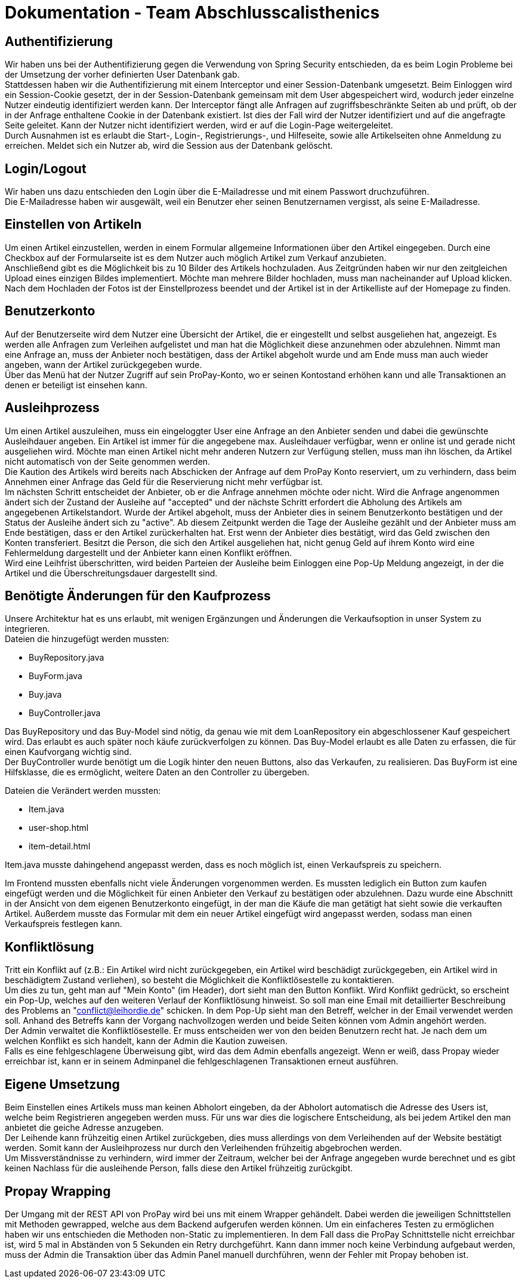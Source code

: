 # Dokumentation - Team Abschlusscalisthenics

## Authentifizierung
Wir haben uns bei der Authentifizierung gegen die Verwendung von Spring Security
entschieden, da es beim Login Probleme bei der Umsetzung der vorher definierten
User Datenbank gab. +
Stattdessen haben wir die Authentifizierung mit einem Interceptor und einer
Session-Datenbank umgesetzt. Beim Einloggen wird ein Session-Cookie gesetzt,
der in der Session-Datenbank gemeinsam mit dem User abgespeichert wird, wodurch
jeder einzelne Nutzer eindeutig identifiziert werden kann. Der Interceptor fängt
alle Anfragen auf zugriffsbeschränkte Seiten ab und prüft, ob der in der Anfrage
enthaltene Cookie in der Datenbank existiert. Ist dies der Fall wird der Nutzer
identifiziert und auf die angefragte Seite geleitet. Kann der Nutzer nicht identifiziert
werden, wird er auf die Login-Page weitergeleitet. +
Durch Ausnahmen ist es erlaubt die Start-, Login-, Registrierungs-, und Hilfeseite, sowie
alle Artikelseiten ohne Anmeldung zu erreichen. Meldet sich ein Nutzer ab,
wird die Session aus der Datenbank gelöscht.

## Login/Logout
Wir haben uns dazu entschieden den Login über die E-Mailadresse und mit einem Passwort
druchzuführen. +
Die E-Mailadresse haben wir ausgewält, weil ein Benutzer eher seinen Benutzernamen vergisst,
als seine E-Mailadresse.

## Einstellen von Artikeln
Um einen Artikel einzustellen, werden in einem Formular allgemeine Informationen
über den Artikel eingegeben. Durch eine Checkbox auf der Formularseite ist es dem
Nutzer auch möglich Artikel zum Verkauf anzubieten. +
Anschließend gibt es die Möglichkeit bis zu 10 Bilder des Artikels hochzuladen.
Aus Zeitgründen haben wir nur den zeitgleichen Upload eines einzigen Bildes
implementiert. Möchte man mehrere Bilder hochladen, muss man nacheinander auf Upload
klicken. +
Nach dem Hochladen der Fotos ist der Einstellprozess beendet und der Artikel ist in
der Artikelliste auf der Homepage zu finden.

## Benutzerkonto
Auf der Benutzerseite wird dem Nutzer eine Übersicht der Artikel, die
er eingestellt und selbst ausgeliehen hat, angezeigt. Es werden alle Anfragen
zum Verleihen aufgelistet und man hat die Möglichkeit diese anzunehmen oder abzulehnen.
Nimmt man eine Anfrage an, muss der Anbieter noch bestätigen, dass der Artikel abgeholt wurde
und am Ende muss man auch wieder angeben, wann der Artikel zurückgegeben wurde. +
Über das Menü hat der Nutzer Zugriff auf sein ProPay-Konto, wo er seinen Kontostand
erhöhen kann und alle Transaktionen an denen er beteiligt ist einsehen kann.

## Ausleihprozess
Um einen Artikel auszuleihen, muss ein eingeloggter User eine Anfrage an den
Anbieter senden und dabei die gewünschte Ausleihdauer angeben. Ein Artikel
ist immer für die angegebene max. Ausleihdauer verfügbar, wenn er online ist und
gerade nicht ausgeliehen wird. Möchte man einen Artikel nicht mehr anderen Nutzern
zur Verfügung stellen, muss man ihn löschen, da Artikel nicht automatisch von der
Seite genommen werden. +
Die Kaution des Artikels wird bereits nach Abschicken der Anfrage auf dem ProPay
Konto reserviert, um zu verhindern, dass beim Annehmen einer Anfrage das Geld für die
Reservierung nicht mehr verfügbar ist. +
Im nächsten Schritt entscheidet der Anbieter, ob er die Anfrage annehmen möchte oder nicht.
Wird die Anfrage angenommen ändert sich der Zustand der Ausleihe auf "accepted" und
der nächste Schritt erfordert die Abholung des Artikels am angegebenen Artikelstandort.
Wurde der Artikel abgeholt, muss der Anbieter dies in seinem Benutzerkonto bestätigen und
der Status der Ausleihe ändert sich zu "active". Ab diesem Zeitpunkt werden
die Tage der Ausleihe gezählt und der Anbieter muss am Ende bestätigen, dass er den
Artikel zurückerhalten hat. Erst wenn der Anbieter dies bestätigt, wird das Geld zwischen
den Konten transferiert. Besitzt die Person, die sich den Artikel ausgeliehen hat, nicht genug
Geld auf ihrem Konto wird eine Fehlermeldung dargestellt und der Anbieter kann einen
Konflikt eröffnen. +
Wird eine Leihfrist überschritten, wird beiden Parteien der Ausleihe beim Einloggen
eine Pop-Up Meldung angezeigt, in der die Artikel und die Überschreitungsdauer
dargestellt sind.


## Benötigte Änderungen für den Kaufprozess
Unsere Architektur hat es uns erlaubt, mit wenigen Ergänzungen und
Änderungen die Verkaufsoption in unser System zu integrieren. +
Dateien die hinzugefügt werden mussten: +

* BuyRepository.java
* BuyForm.java
* Buy.java
* BuyController.java

Das BuyRepository und das Buy-Model sind nötig, da genau wie mit dem
LoanRepository ein abgeschlossener Kauf gespeichert wird. Das erlaubt es auch
später noch käufe zurückverfolgen zu können. Das Buy-Model erlaubt es alle Daten
zu erfassen, die für einen Kaufvorgang wichtig sind. +
Der BuyController wurde benötigt um die Logik hinter den neuen Buttons, also das
Verkaufen, zu realisieren. Das BuyForm ist eine Hilfsklasse, die es ermöglicht,
weitere Daten an den Controller zu übergeben. +

Dateien die Verändert werden mussten: +

* Item.java
* user-shop.html
* item-detail.html

Item.java musste dahingehend angepasst werden, dass es noch möglich ist, einen
Verkaufspreis zu speichern.

Im Frontend mussten ebenfalls nicht viele Änderungen vorgenommen werden. Es
mussten lediglich ein Button zum kaufen eingefügt werden und die Möglichkeit für
einen Anbieter den Verkauf zu bestätigen oder abzulehnen. Dazu wurde eine
Abschnitt in der Ansicht von dem eigenen Benutzerkonto eingefügt, in der man die
Käufe die man getätigt hat sieht sowie die verkauften Artikel. Außerdem musste
das Formular mit dem ein neuer Artikel eingefügt wird angepasst werden, sodass
man einen Verkaufspreis festlegen kann.

## Konfliktlösung
Tritt ein Konflikt auf (z.B.: Ein Artikel wird nicht zurückgegeben, ein Artikel wird beschädigt zurückgegeben, ein Artikel wird
in beschädigtem Zustand verliehen), so besteht die Möglichkeit die Konfliktlösestelle zu kontaktieren. +
Um dies zu tun, geht man auf "Mein Konto" (im Header), dort sieht man den Button Konflikt. Wird Konflikt gedrückt, so
erscheint ein Pop-Up, welches auf den weiteren Verlauf der Konfliktlösung hinweist. So soll man eine Email mit detaillierter
Beschreibung des Problems an "conflict@leihordie.de" schicken. In dem Pop-Up sieht man den Betreff, welcher in der Email
verwendet werden soll. Anhand des Betreffs kann der Vorgang nachvollzogen werden und beide Seiten können vom Admin
angehört werden. +
Der Admin verwaltet die Konfliktlösestelle. Er muss entscheiden wer von den beiden Benutzern recht hat. Je nach dem um welchen
Konflikt es sich handelt, kann der Admin die Kaution zuweisen. +
Falls es eine fehlgeschlagene Überweisung gibt, wird das dem Admin ebenfalls angezeigt. Wenn er weiß, dass Propay wieder
erreichbar ist, kann er in seinem Adminpanel die fehlgeschlagenen Transaktionen erneut ausführen.

## Eigene Umsetzung
Beim Einstellen eines Artikels muss man keinen Abholort eingeben, da der Abholort automatisch
die Adresse des Users ist, welche beim Registrieren angegeben werden muss. Für uns war dies die logischere Entscheidung,
als bei jedem Artikel den man anbietet die geiche Adresse anzugeben. +
Der Leihende kann frühzeitig einen Artikel zurückgeben, dies muss allerdings von dem Verleihenden auf der Website bestätigt
werden. Somit kann der Ausleihprozess nur durch den Verleihenden frühzeitig abgebrochen werden. +
Um Missverständnisse zu verhindern, wird immer der Zeitraum, welcher bei der Anfrage angegeben wurde berechnet und es gibt
keinen Nachlass für die ausleihende Person, falls diese den Artikel frühzeitig zurückgibt.

## Propay Wrapping
Der Umgang mit der REST API von ProPay wird bei uns mit einem Wrapper gehändelt.
Dabei werden die jeweiligen Schnittstellen mit Methoden gewrapped, welche aus dem Backend aufgerufen werden können.
Um ein einfacheres Testen zu ermöglichen haben wir uns entschieden die Methoden non-Static zu implementieren.
In dem Fall dass die ProPay Schnittstelle nicht erreichbar ist, wird 5 mal in Abständen von 5 Sekunden ein Retry durchgeführt.
Kann dann immer noch keine Verbindung aufgebaut werden, muss der Admin die Transaktion über das Admin Panel manuell durchführen,
wenn der Fehler mit Propay behoben ist.
